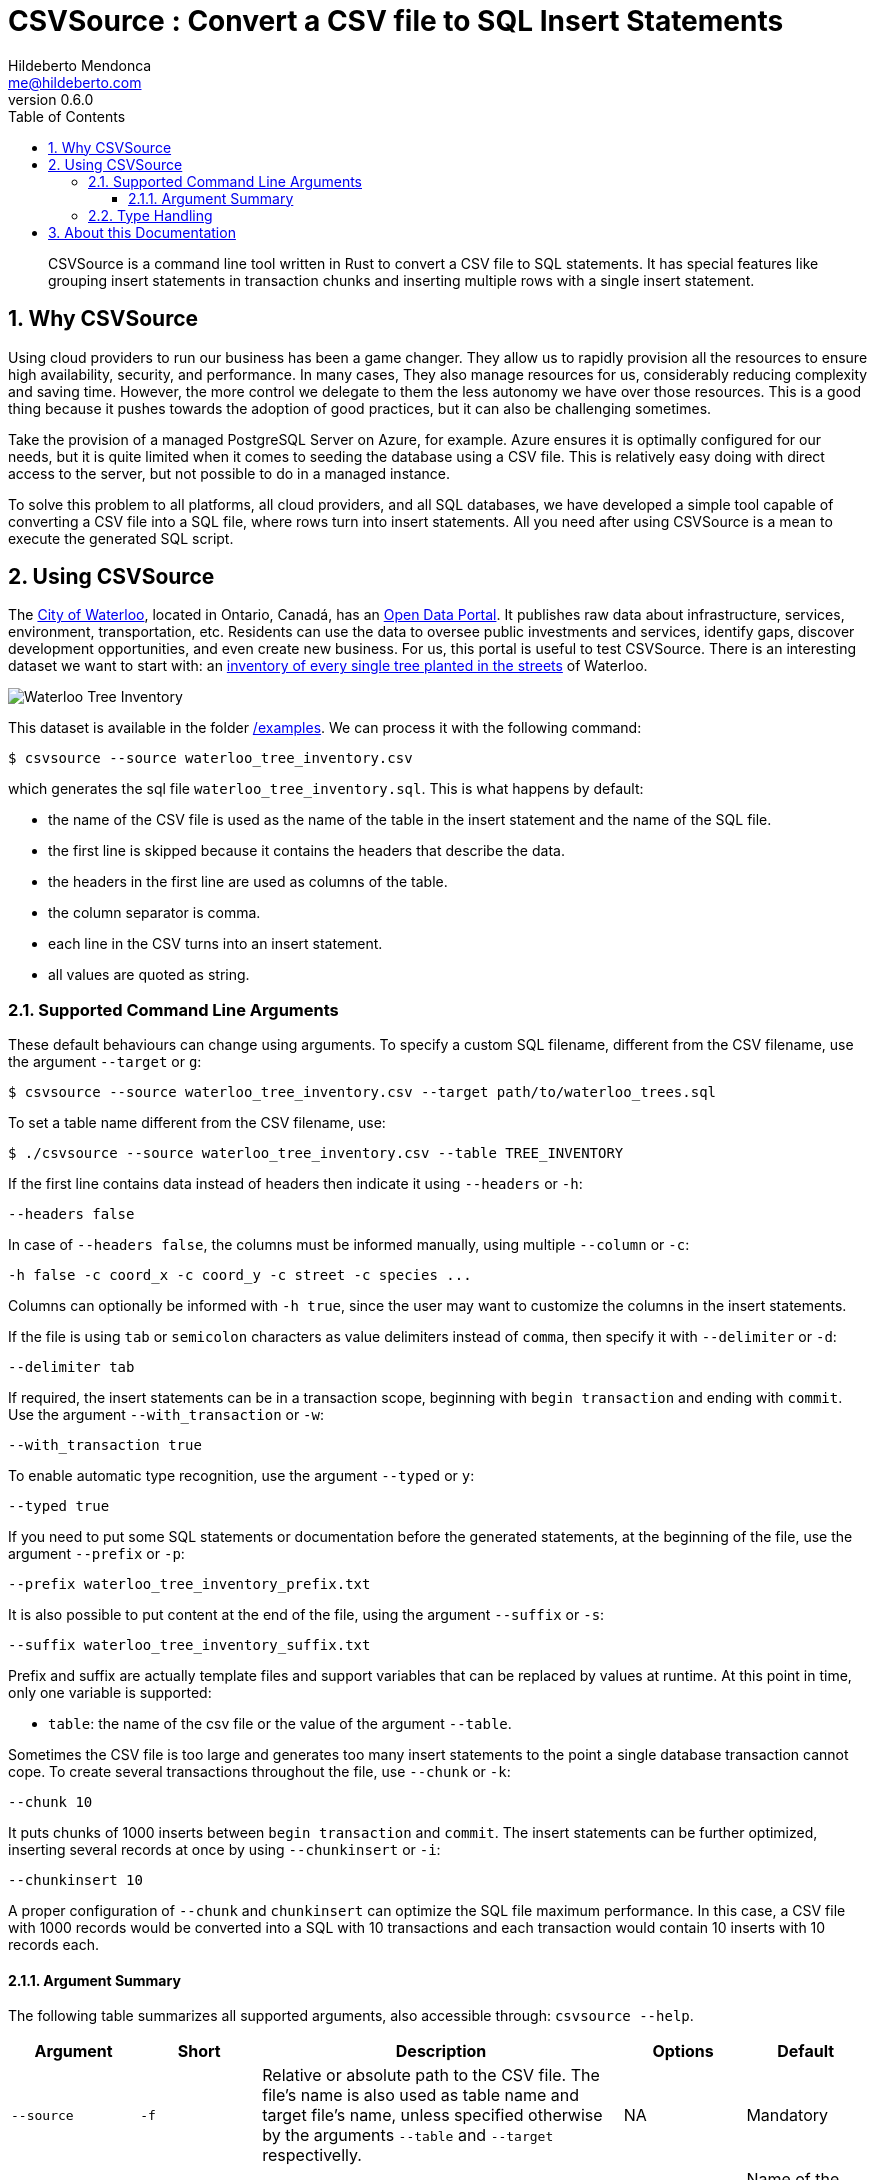 ﻿= CSVSource : Convert a CSV file to SQL Insert Statements
Hildeberto Mendonca <me@hildeberto.com>
v0.6.0
:doctype: book
:pdf-page-size: LETTER
:encoding: utf-8
:toc: left
:toclevels: 3
:numbered:

> CSVSource is a command line tool written in Rust to convert a CSV file to SQL statements. It has special features like grouping insert statements in transaction chunks and inserting multiple rows with a single insert statement.

== Why CSVSource

Using cloud providers to run our business has been a game changer. They allow us to rapidly provision all the resources to ensure high availability, security, and performance. In many cases, They also manage resources for us, considerably reducing complexity and saving time. However, the more control we delegate to them the less autonomy we have over those resources. This is a good thing because it pushes towards the adoption of good practices, but it can also be challenging sometimes.

Take the provision of a managed PostgreSQL Server on Azure, for example. Azure ensures it is optimally configured for our needs, but it is quite limited when it comes to seeding the database using a CSV file. This is relatively easy doing with direct access to the server, but not possible to do in a managed instance.

To solve this problem to all platforms, all cloud providers, and all SQL databases, we have developed a simple tool capable of converting a CSV file into a SQL file, where rows turn into insert statements. All you need after using CSVSource is a mean to execute the generated SQL script.

== Using CSVSource

The https://waterloo.ca[City of Waterloo], located in Ontario, Canadá, has an https://data.waterloo.ca[Open Data Portal]. It publishes raw data about infrastructure, services, environment, transportation, etc. Residents can use the data to oversee public investments and services, identify gaps, discover development opportunities, and even create new business. For us, this portal is useful to test CSVSource. There is an interesting dataset we want to start with: an https://data.waterloo.ca/datasets/street-tree-inventory[inventory of every single tree planted in the streets] of Waterloo.

image::images/waterloo_tree_inventory.png[Waterloo Tree Inventory]

This dataset is available in the folder https://github.com/htmfilho/csvsource/tree/main/examples[/examples]. We can process it with the following command:

    $ csvsource --source waterloo_tree_inventory.csv

which generates the sql file `waterloo_tree_inventory.sql`. This is what happens by default:

- the name of the CSV file is used as the name of the table in the insert statement and the name of the SQL file.
- the first line is skipped because it contains the headers that describe the data.
- the headers in the first line are used as columns of the table.
- the column separator is comma.
- each line in the CSV turns into an insert statement.
- all values are quoted as string.

=== Supported Command Line Arguments

These default behaviours can change using arguments. To specify a custom SQL filename, different from the CSV filename, use the argument `--target` or `g`:

    $ csvsource --source waterloo_tree_inventory.csv --target path/to/waterloo_trees.sql

To set a table name different from the CSV filename, use:

    $ ./csvsource --source waterloo_tree_inventory.csv --table TREE_INVENTORY

If the first line contains data instead of headers then indicate it using `--headers` or `-h`:

    --headers false

In case of `--headers false`, the columns must be informed manually, using multiple `--column` or `-c`:

    -h false -c coord_x -c coord_y -c street -c species ...

Columns can optionally be informed with `-h true`, since the user may want to customize the columns in the insert statements.

If the file is using `tab` or `semicolon` characters as value delimiters instead of `comma`, then specify it with `--delimiter` or `-d`:

    --delimiter tab

If required, the insert statements can be in a transaction scope, beginning with `begin transaction` and ending with `commit`. Use the argument `--with_transaction` or `-w`:

    --with_transaction true

To enable automatic type recognition, use the argument `--typed` or `y`:

    --typed true

If you need to put some SQL statements or documentation before the generated statements, at the beginning of the file, use the argument `--prefix` or `-p`:

    --prefix waterloo_tree_inventory_prefix.txt

It is also possible to put content at the end of the file, using the argument `--suffix` or `-s`:

    --suffix waterloo_tree_inventory_suffix.txt

Prefix and suffix are actually template files and support variables that can be replaced by values at runtime. At this point in time, only one variable is supported:

 - `table`: the name of the csv file or the value of the argument `--table`.

Sometimes the CSV file is too large and generates too many insert statements to the point a single database transaction cannot cope. To create several transactions throughout the file, use `--chunk` or `-k`:

    --chunk 10

It puts chunks of 1000 inserts between `begin transaction` and `commit`. The insert statements can be further optimized, inserting several records at once by using `--chunkinsert` or `-i`:

    --chunkinsert 10

A proper configuration of `--chunk` and `chunkinsert` can optimize the SQL file maximum performance. In this case, a CSV file with 1000 records would be converted into a SQL with 10 transactions and each transaction would contain 10 inserts with 10 records each.

==== Argument Summary

The following table summarizes all supported arguments, also accessible through: `csvsource --help`.

[cols="1,1,3,1,1"]
|===
| Argument | Short | Description | Options | Default 

| `--source`
| `-f`
| Relative or absolute path to the CSV file. The file's name is also used as table name and target file's name, unless specified otherwise by the arguments `--table` and `--target` respectivelly.
| NA
| Mandatory

| `--target`
| `-g`
| Relative or absolute path to the target file.
| NA
| Name of the CSV file with the target extension instead.

| `--delimiter`
| `-d`
| The supported CSV value delimiter used in the file.
| comma, semicolon, tab
| comma

| `--table`
| `-t`
| Database table name if it is different from the name of the CSV file.
| NA
| Name of the CSV file

| `--headers`
| `-h`
| Consider the first line in the file as headers to columns. They are also used as sql column names unless specified otherwise.
| true, false
| true

| `--column`
| `-c`
| Columns of the database table if different from the name of the labels.
| NA
| CSV headers. Required if `headers` is false.

| `--with_transaction`
| `-w`
| Indicates whether SQL statements are put in a transaction block or not. This argument is ignored if the argument chunk is used.
| true, false
| false

| `--typed`
| `-y`
| Indicates whether the values type are declared, automatically detected or everything is taken as string.
| true, false
| false

| `--chunk`
| `-k`
| Size of the transaction chunk, indicating how many insert statements are put within a transaction scope.
| NA
| 0

| `--chunkinsert`
| `-i`
| Size of the insert chunk, indicating how many lines of the CSV files are put in a single insert statement.
| NA
| 0

| `--prefix`
| `-p`
| File with the content to put at the beginning of the SQL file. Example: It can be used to create the target table.
| NA
| NA

| `--suffix`
| `-s`
| File with the content to put at the end of the SQL file. Example: It can be used to create indexes.
| NA
| NA
|===

=== Type Handling

In a SQL insert statement, it is important to know the type of data to generate the right syntax. Strings and dates are delimited by single quotes ('), but numbers and booleans are not. CSVSource has mechanisms to detect data types, but it can also be unpredictable. Take a value that contains only numbers, but it isn't necessarily numeric, like a social security number. CSVSource will automatically identify it as numeric, but in another row it finds "none", making it a string.

== About this Documentation

This documentation is written in Asciidoc. We use Asciidoctor to compile it to HTML and PDF.

    $ asciidoctor docs/index.adoc
    $ asciidoctor-pdf docs/index.adoc